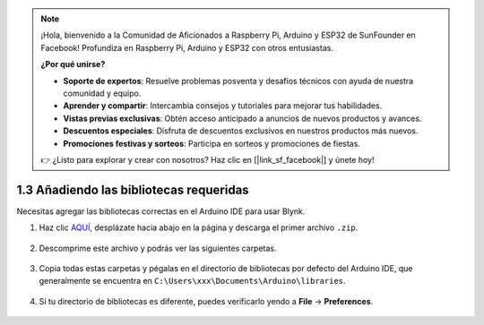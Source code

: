.. note::

    ¡Hola, bienvenido a la Comunidad de Aficionados a Raspberry Pi, Arduino y ESP32 de SunFounder en Facebook! Profundiza en Raspberry Pi, Arduino y ESP32 con otros entusiastas.

    **¿Por qué unirse?**

    - **Soporte de expertos**: Resuelve problemas posventa y desafíos técnicos con ayuda de nuestra comunidad y equipo.
    - **Aprender y compartir**: Intercambia consejos y tutoriales para mejorar tus habilidades.
    - **Vistas previas exclusivas**: Obtén acceso anticipado a anuncios de nuevos productos y avances.
    - **Descuentos especiales**: Disfruta de descuentos exclusivos en nuestros productos más nuevos.
    - **Promociones festivas y sorteos**: Participa en sorteos y promociones de fiestas.

    👉 ¿Listo para explorar y crear con nosotros? Haz clic en [|link_sf_facebook|] y únete hoy!

.. _iot_add_library:

1.3 Añadiendo las bibliotecas requeridas
============================================

Necesitas agregar las bibliotecas correctas en el Arduino IDE para usar Blynk.

1. Haz clic `AQUÍ <https://github.com/blynkkk/blynk-library/releases>`_, desplázate hacia abajo en la página y descarga el primer archivo ``.zip``.

    .. image:: img/sp220607_154840.png

2. Descomprime este archivo y podrás ver las siguientes carpetas.

    .. image:: img/sp220607_155155.png
    
3. Copia todas estas carpetas y pégalas en el directorio de bibliotecas por defecto del Arduino IDE, que generalmente se encuentra en ``C:\Users\xxx\Documents\Arduino\libraries``.

    .. image:: img/sp20220614180720.png

4. Si tu directorio de bibliotecas es diferente, puedes verificarlo yendo a **File** -> **Preferences**.

    .. image:: img/install_lib1.png
